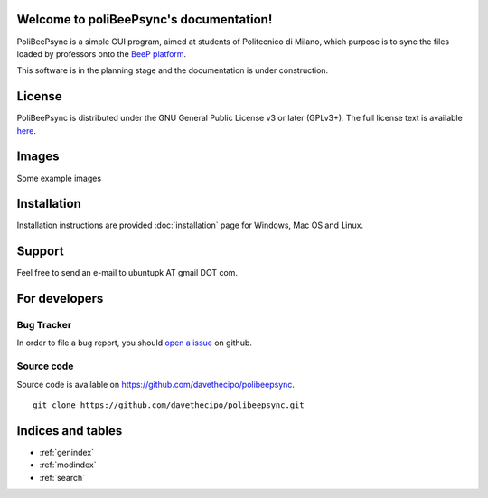 .. PoliBeePsync documentation master file, created by
   sphinx-quickstart on Wed Dec 17 19:18:55 2014.
   You can adapt this file completely to your liking, but it should at least
   contain the root `toctree` directive.

Welcome to poliBeePsync's documentation!
========================================

PoliBeePsync is a simple GUI program, aimed at students of Politecnico di
Milano, which purpose is to sync the files loaded by professors onto the
`BeeP platform <https://beep.metid.polimi.it>`_.

This software is in the planning stage and the documentation is under
construction.


License
========

PoliBeePsync is distributed under the GNU General Public License v3 or later
(GPLv3+). The full license text is available `here <http://www.gnu.org/copyleft/gpl.html>`_.

Images
=======

Some example images

Installation
=============

Installation instructions are provided :doc:`installation` page for
Windows, Mac OS and Linux.

Support
=======

Feel free to send an e-mail to ubuntupk AT gmail DOT com.

For developers
===============

Bug Tracker
------------

In order to file a bug report, you should
`open a issue <https://github.com/davethecipo/polibeepsync/issues>`_
on github.

Source code
------------

Source code is available on `<https://github.com/davethecipo/polibeepsync>`_.

::

    git clone https://github.com/davethecipo/polibeepsync.git


Indices and tables
==================

* :ref:`genindex`
* :ref:`modindex`
* :ref:`search`

